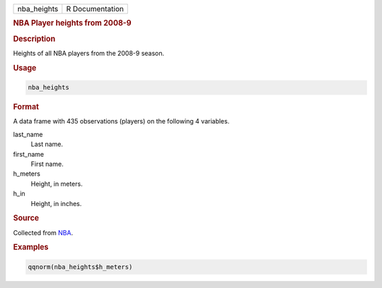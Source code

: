 .. container::

   =========== ===============
   nba_heights R Documentation
   =========== ===============

   .. rubric:: NBA Player heights from 2008-9
      :name: nba_heights

   .. rubric:: Description
      :name: description

   Heights of all NBA players from the 2008-9 season.

   .. rubric:: Usage
      :name: usage

   .. code:: R

      nba_heights

   .. rubric:: Format
      :name: format

   A data frame with 435 observations (players) on the following 4
   variables.

   last_name
      Last name.

   first_name
      First name.

   h_meters
      Height, in meters.

   h_in
      Height, in inches.

   .. rubric:: Source
      :name: source

   Collected from `NBA <https://www.nba.com/>`__.

   .. rubric:: Examples
      :name: examples

   .. code:: R

      qqnorm(nba_heights$h_meters)
